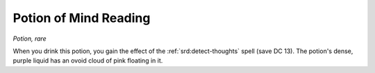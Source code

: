 
.. _srd:potion-of-mind-reading:

Potion of Mind Reading
------------------------------------------------------


*Potion, rare*

When you drink this potion, you gain the effect of the :ref:`srd:detect-thoughts`
spell (save DC 13). The potion's dense, purple liquid has an ovoid cloud
of pink floating in it.
